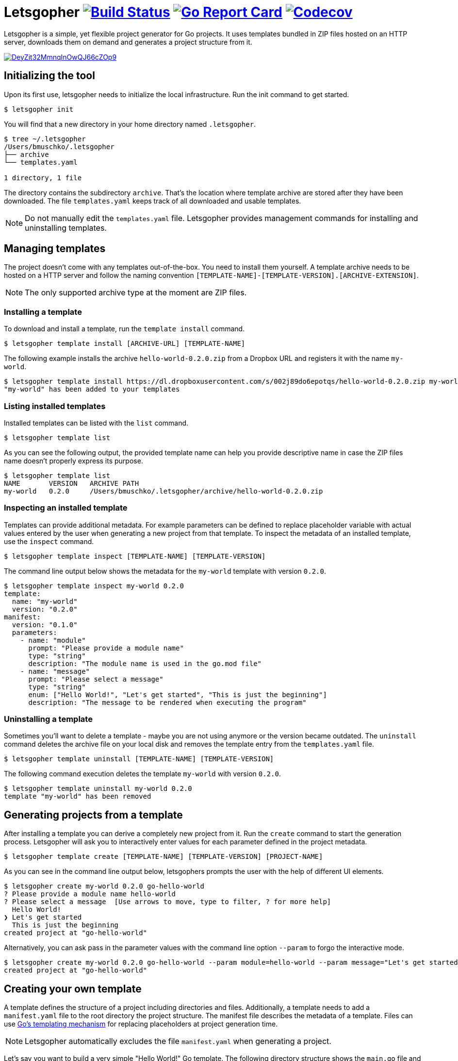= Letsgopher image:https://travis-ci.org/bmuschko/letsgopher.svg?branch=master["Build Status", link="https://travis-ci.org/bmuschko/letsgopher"] image:https://goreportcard.com/badge/github.com/bmuschko/letsgopher["Go Report Card", link="https://goreportcard.com/report/github.com/bmuschko/letsgopher"] image:https://codecov.io/gh/bmuschko/letsgopher/branch/master/graph/badge.svg["Codecov", link="https://codecov.io/gh/bmuschko/letsgopher"]

Letsgopher is a simple, yet flexible project generator for Go projects. It uses templates bundled in ZIP files hosted on an HTTP server, downloads them on demand and generates a project structure from it.

image::https://asciinema.org/a/DeyZit32MmnqInOwQJ66cZOp9.svg[link="https://asciinema.org/a/DeyZit32MmnqInOwQJ66cZOp9"]

== Initializing the tool

Upon its first use, letsgopher needs to initialize the local infrastructure. Run the init command to get started.

[source,bash]
----
$ letsgopher init
----

You will find that a new directory in your home directory named `.letsgopher`.

[source,bash]
----
$ tree ~/.letsgopher
/Users/bmuschko/.letsgopher
├── archive
└── templates.yaml

1 directory, 1 file
----

The directory contains the subdirectory `archive`. That's the location where template archive are stored after they have been downloaded. The file `templates.yaml` keeps track of all downloaded and usable templates.

NOTE: Do not manually edit the `templates.yaml` file. Letsgopher provides management commands for installing and uninstalling templates.

== Managing templates

The project doesn't come with any templates out-of-the-box. You need to install them yourself. A template archive needs to be hosted on a HTTP server and follow the naming convention `[TEMPLATE-NAME]-[TEMPLATE-VERSION].[ARCHIVE-EXTENSION]`.

NOTE: The only supported archive type at the moment are ZIP files.

=== Installing a template

To download and install a template, run the `template install` command.

[source,bash]
----
$ letsgopher template install [ARCHIVE-URL] [TEMPLATE-NAME]
----

The following example installs the archive `hello-world-0.2.0.zip` from a Dropbox URL and registers it with the name `my-world`.

[source,bash]
----
$ letsgopher template install https://dl.dropboxusercontent.com/s/002j89do6epotqs/hello-world-0.2.0.zip my-world
"my-world" has been added to your templates
----

=== Listing installed templates

Installed templates can be listed with the `list` command.

[source,bash]
----
$ letsgopher template list
----

As you can see the following output, the provided template name can help you provide descriptive name in case the ZIP files name doesn't properly express its purpose.

[source,bash]
----
$ letsgopher template list
NAME       VERSION   ARCHIVE PATH
my-world   0.2.0     /Users/bmuschko/.letsgopher/archive/hello-world-0.2.0.zip
----

=== Inspecting an installed template

Templates can provide additional metadata. For example parameters can be defined to replace placeholder variable with actual values entered by the user when generating a new project from that template. To inspect the metadata of an installed template, use the `inspect` command.

[source,bash]
----
$ letsgopher template inspect [TEMPLATE-NAME] [TEMPLATE-VERSION]
----

The command line output below shows the metadata for the `my-world` template with version `0.2.0`.

[source,bash]
----
$ letsgopher template inspect my-world 0.2.0
template:
  name: "my-world"
  version: "0.2.0"
manifest:
  version: "0.1.0"
  parameters:
    - name: "module"
      prompt: "Please provide a module name"
      type: "string"
      description: "The module name is used in the go.mod file"
    - name: "message"
      prompt: "Please select a message"
      type: "string"
      enum: ["Hello World!", "Let's get started", "This is just the beginning"]
      description: "The message to be rendered when executing the program"
----

=== Uninstalling a template

Sometimes you'll want to delete a template - maybe you are not using anymore or the version became outdated. The `uninstall` command deletes the archive file on your local disk and removes the template entry from the `templates.yaml` file.

[source,bash]
----
$ letsgopher template uninstall [TEMPLATE-NAME] [TEMPLATE-VERSION]
----

The following command execution deletes the template `my-world` with version `0.2.0`.

[source,bash]
----
$ letsgopher template uninstall my-world 0.2.0
template "my-world" has been removed
----

== Generating projects from a template

After installing a template you can derive a completely new project from it. Run the `create` command to start the generation process. Letsgopher will ask you to interactively enter values for each parameter defined in the project metadata.

[source,bash]
----
$ letsgopher template create [TEMPLATE-NAME] [TEMPLATE-VERSION] [PROJECT-NAME]
----

As you can see in the command line output below, letsgophers prompts the user with the help of different UI elements.

[source,bash]
----
$ letsgopher create my-world 0.2.0 go-hello-world
? Please provide a module name hello-world
? Please select a message  [Use arrows to move, type to filter, ? for more help]
  Hello World!
❯ Let's get started
  This is just the beginning
created project at "go-hello-world"
----

Alternatively, you can ask pass in the parameter values with the command line option `--param` to forgo the interactive mode.

[source,bash]
----
$ letsgopher create my-world 0.2.0 go-hello-world --param module=hello-world --param message="Let's get started"
created project at "go-hello-world"
----

== Creating your own template

A template defines the structure of a project including directories and files. Additionally, a template needs to add a `manifest.yaml` file to the root directory the project structure. The manifest file describes the metadata of a template. Files can use https://golang.org/pkg/text/template/[Go's templating mechanism] for replacing placeholders at project generation time.

NOTE: Letsgopher automatically excludes the file `manifest.yaml` when generating a project.

Let's say you want to build a very simple "Hello World!" Go template. The following directory structure shows the `main.go` file and the Go module file `go.mod`. The directory also contains the manifest file.

[source,bash]
----
$ tree hello-world-0.2.0
hello-world-0.2.0
├── go.mod
├── main.go
└── manifest.yaml

0 directories, 3 files
----

Next, we'll have a look at the metadata that has to be defined for a template.

==== The manifest file

The manifest file has to have the name `manifest.yaml`. It contains a version which ensures that updates to the YAML structure can be made in the future. The current supported version is `0.1.0`. A manifest may optionally declare parameters. Specified parameters request an input from the user. The captured value is used to replace placeholders in template files at the time of project generation. The following `manifest.yaml` demonstrates a typical example:

[source,yaml]
----
version: "0.1.0"
parameters:
  - name: "module"
    prompt: "Please provide a module name"
    type: "string"
    description: "The module name is used in the go.mod file"
  - name: "message"
    prompt: "Please select a message"
    type: "string"
    enum: ["Hello World!", "Let's get started", "This is just the beginning"]
    description: "The message to be rendered when executing the program"
----

A template can define any number of parameters. Some attributes are mandatory, some of them are optional. See the following table for an overview on the different attributes:

[cols="1,1,2", options="header"]
.Parameters
|===
|Name
|Required
|Description

|`name`
|yes
|The placeholder key uses in templates.

|`prompt`
|yes
|The UI prompt in the interactive mode for requesting values from users.

|`type`
|yes
|The type of a parameter. Valid values are `string`, `integer` and `boolean`.

|`enum`
|no
|A list of allowed and selectable values for a parameter.

|`description`
|no
|Describes the parameter purpose. Does not show up in the UI.
|===

=== Creating the template archive

At the moment there's no tooling for creating an archive for the template from within letsgopher. The ZIP file name has to follow the convention `[TEMPLATE-NAME]-[TEMPLATE-VERSION].[ARCHIVE-EXTENSION]`. You can simply run the zip command to create the file, as shown below.

[source,bash]
----
$ cd hello-world-0.2.0
$ zip -r hello-world-0.2.0.zip .
  adding: go.mod (deflated 10%)
  adding: .gitignore (stored 0%)
  adding: manifest.yaml (deflated 45%)
  adding: main.go (deflated 7%)
----

Now, you can simply upload the ZIP file to a HTTP server of your choice for later consumption.

== Limitations

The project is still in its early stages. Currently, the following functionality is not supported.

* Defining and executing custom logic for dynamically generating project structures e.g. if a user answers "yes" for a parameters then a new file is created with a specific name.
* Before and after hooks that can run additional scripts.
* Other template archive formats than .zip, for example .tar.gz.
* Downloading template archives with other protocols than HTTP.